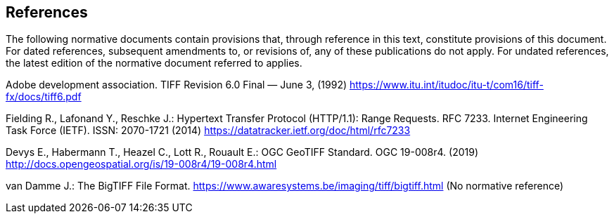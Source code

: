 == References
The following normative documents contain provisions that, through reference in this text, constitute provisions of this document. For dated references, subsequent amendments to, or revisions of, any of these publications do not apply. For undated references, the latest edition of the normative document referred to applies.

Adobe development association. TIFF Revision 6.0 Final — June 3, (1992) https://www.itu.int/itudoc/itu-t/com16/tiff-fx/docs/tiff6.pdf

Fielding R., Lafonand Y., Reschke J.: Hypertext Transfer Protocol (HTTP/1.1): Range Requests. RFC 7233. Internet Engineering Task Force (IETF). ISSN: 2070-1721 (2014) https://datatracker.ietf.org/doc/html/rfc7233

Devys E., Habermann T., Heazel C., Lott R., Rouault E.: OGC GeoTIFF Standard. OGC 19-008r4. (2019) http://docs.opengeospatial.org/is/19-008r4/19-008r4.html

van Damme J.: The BigTIFF File Format. https://www.awaresystems.be/imaging/tiff/bigtiff.html (No normative reference)
